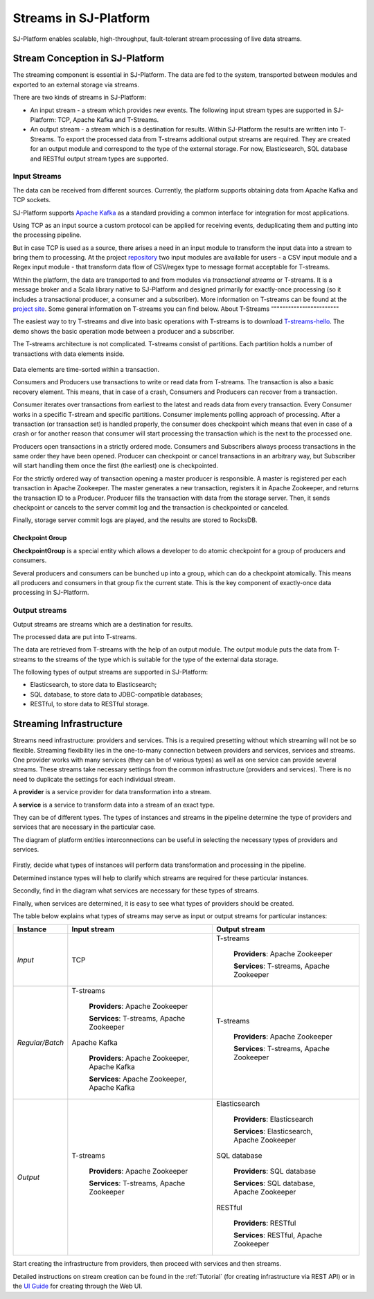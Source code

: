 .. _Streaming::

Streams in SJ-Platform
=============================

SJ-Platform enables scalable, high-throughput, fault-tolerant stream processing of live data streams. 

Stream Conception in SJ-Platform 
-------------------------------------------

The streaming component is essential in SJ-Platform. The data are fed to the system, transported between modules and exported to an external storage via streams.

There are two kinds of streams in SJ-Platform:

- An input stream - a stream which provides new events. The following input stream types are supported in SJ-Platform: TCP, Apache Kafka and T-Streams.

- An output stream - a stream which is a destination for results. Within SJ-Platform the results are written into T-Streams. To export the processed data from T-streams additional output streams are required. They are created for an output module and correspond to the type of the external storage. For now, Elasticsearch, SQL database and RESTful output stream types are supported.

Input Streams
~~~~~~~~~~~~~~~~~~~~~~~~~~~~
The data can be received from different sources. Currently, the platform supports obtaining data from Apache Kafka and TCP sockets.

SJ-Platform supports `Apache Kafka <https://kafka.apache.org/documentation/>`_ as a standard providing a common interface for integration for most applications.

Using TCP as an input source a custom protocol can be applied for receiving events, deduplicating them and putting into the processing pipeline. 

But in case TCP is used as a source, there arises a need in an input module to transform the input data into a stream to bring them to processing. At the project `repository <https://github.com/bwsw/sj-platform/tree/develop>`_ two input modules are available for users - a CSV input module and a Regex input module - that transform data flow of CSV/regex type to message format acceptable for T-streams. 

Within the platform, the data are transported to and from modules via *transactional streams* or T-streams. It is a message broker and a Scala library native to SJ-Platform and designed primarily for exactly-once processing (so it includes a transactional producer, a consumer and a subscriber). More information on T-streams can be found at the `project site <http://t-streams.com/>`_. Some general information on T-streams you can find below.
About T-Streams
""""""""""""""""""""""""

The easiest way to try T-streams and dive into basic operations with T-streams is to download `T-streams-hello <http://t-streams.com/getting-started/>`_. The demo shows the basic operation mode between a producer and a subscriber.

The T-streams architecture is not complicated. T-streams consist of partitions. Each partition holds a number of transactions with data elements inside. 

.. figure:: _static/t-streams-organization.png

Data elements are time-sorted within a transaction. 

Consumers and Producers use transactions to write or read data from T-streams. The transaction is also a basic recovery element. This means, that in case of a crash, Consumers and Producers can recover from a transaction.

Consumer iterates over transactions from earliest to the latest and reads data from every transaction. Every Consumer works in a specific T-stream and specific partitions. Consumer implements polling approach of processing.  After a transaction (or transaction set) is handled properly, the consumer does checkpoint which means that even in case of a crash or for another reason that consumer will start processing the transaction which is the next to the processed one.

Producers open transactions in a strictly ordered mode. Consumers and Subscribers always process transactions in the same order they have been opened. Producer can checkpoint or cancel transactions in an arbitrary way, but Subscriber will start handling them once the first (the earliest) one is checkpointed. 

For the strictly ordered way of transaction opening a master producer is responsible. A master is registered per each transaction in Apache Zookeeper. The master generates a new transaction, registers it in Apache Zookeeper, and returns the transaction ID to a Producer. Producer fills the transaction with data from the storage server. Then, it sends checkpoint or cancels to the server commit log and the transaction is checkpointed or canceled. 

Finally, storage server commit logs are played, and the results are stored to RocksDB. 

Checkpoint Group
"""""""""""""""""""""

**CheckpointGroup** is a special entity which allows a developer to do atomic checkpoint for a group of producers and consumers. 

Several producers and consumers can be bunched up into a group, which can do a checkpoint atomically. This means  all producers and consumers in that group fix the current state. This is the key component of exactly-once data processing in SJ-Platform. 

Output streams
~~~~~~~~~~~~~~~~~~~~~~

Output streams are streams which are a destination for results.

The processed data are put into T-streams.

The data are retrieved from T-streams with the help of an output module. The output module puts the data from T-streams to the streams of the type which is suitable for the type of the external data storage.

The following types of output streams are supported in SJ-Platform:

- Elasticsearch, to store data to Elasticsearch;
- SQL database, to store data to JDBC-compatible databases;
- RESTful, to store data to RESTful storage.

.. _Streaming_Infrastructure:

Streaming Infrastructure
-----------------------------------

Streams need infrastructure: providers and services. This is a required presetting without which streaming will not be so flexible. Streaming flexibility lies in the one-to-many connection between providers and services, services and streams. One provider works with many services (they can be of various types) as well as one service can provide several streams. These streams take necessary settings from the common infrastructure (providers and services). There is no need to duplicate the settings for each individual stream.

A **provider** is a service provider for data transformation into a stream.

A **service** is a service to transform data into a stream of an exact type.

They can be of different types. The types of instances and streams in the pipeline determine the type of providers and services that are necessary in the particular case.

The diagram of platform entities interconnections can be useful in selecting the necessary types of providers and services.

.. figure:: _static/InstanceCorrelation1.png

Firstly, decide what types of instances will perform data transformation and processing in the pipeline. 

Determined instance types will help to clarify which streams are required for these particular instances.

Secondly, find in the diagram what services are necessary for these types of streams. 

Finally, when services are determined, it is easy to see what types of providers should be created. 

The table below explains what types of streams may serve as input or output streams for particular instances:

===============  ================================================  ===============================================
Instance          Input stream                                     Output stream
===============  ================================================  ===============================================
*Input*            TCP                                               T-streams 

                                                                      **Providers**: Apache Zookeeper
                                       
                                                                      **Services**: T-streams, Apache Zookeeper

*Regular/Batch*    T-streams                                         T-streams
               
                    **Providers**: Apache Zookeeper                   **Providers**: Apache Zookeeper

                    **Services**: T-streams, Apache Zookeeper         **Services**: T-streams, Apache Zookeeper
               
                   Apache Kafka
              
                    **Providers**: Apache Zookeeper, Apache Kafka
 
                    **Services**: Apache Zookeeper, Apache Kafka

*Output*           T-streams                                         Elasticsearch

                    **Providers**: Apache Zookeeper                     **Providers**: Elasticsearch
                 
                    **Services**: T-streams, Apache Zookeeper           **Services**:  Elasticsearch, Apache Zookeeper

                                                                     SQL database

                                                                       **Providers**:  SQL database

                                                                       **Services**: SQL database, Apache Zookeeper 
                                                                   
                                                                     RESTful
                                                                   
                                                                       **Providers**: RESTful

                                                                       **Services**: RESTful,  Apache Zookeeper 
===============  ================================================  ===============================================

Start creating the infrastructure from providers, then proceed with services and then streams. 

Detailed instructions on stream creation can be found in the :ref:`Tutorial` (for creating infrastructure via REST API) or in the `UI Guide <http://streamjuggler.readthedocs.io/en/develop/SJ_UI_Guide.html>`_ for creating through the Web UI.



